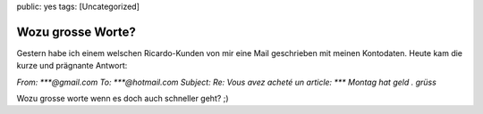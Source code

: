 public: yes
tags: [Uncategorized]

Wozu grosse Worte?
==================

Gestern habe ich einem welschen Ricardo-Kunden von mir eine Mail
geschrieben mit meinen Kontodaten. Heute kam die kurze und prägnante
Antwort:

*From: \*\*\*@gmail.com To: \*\*\*@hotmail.com Subject: Re: Vous avez
acheté un article: \*\*\* Montag hat geld . grüss*

Wozu grosse worte wenn es doch auch schneller geht? ;)

